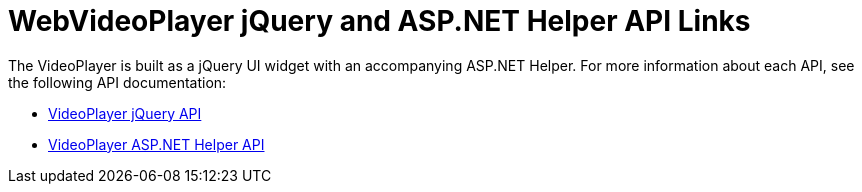﻿////

|metadata|
{
    "name": "webvideoplayer-jquery-and-asp.net-helper-api-links",
    "controlName": ["WebVideoPlayer"],
    "tags": ["API"],
    "guid": "1605c298-726c-43df-9d07-d9aee9948050",  
    "buildFlags": [],
    "createdOn": "2011-05-31T15:11:17.5077675Z"
}
|metadata|
////

= WebVideoPlayer jQuery and ASP.NET Helper API Links

The VideoPlayer is built as a jQuery UI widget with an accompanying ASP.NET Helper. For more information about each API, see the following API documentation:

* link:{jQueryApiLink}/ui.igvideoplayer[VideoPlayer jQuery API]
* link:infragistics4.web.jquery.v{ProductVersion}~infragistics.web.ui.displaycontrols.webvideoplayer.html[VideoPlayer ASP.NET Helper API]